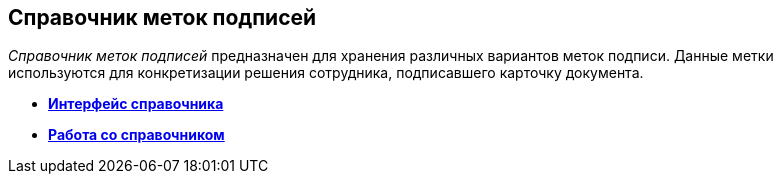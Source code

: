[[ariaid-title1]]
== Справочник меток подписей

[.dfn .term]_Справочник меток подписей_ предназначен для хранения различных вариантов меток подписи. Данные метки используются для конкретизации решения сотрудника, подписавшего карточку документа.

* *xref:../pages/sign_Interface.adoc[Интерфейс справочника]* +
* *xref:../pages/sign_Work.adoc[Работа со справочником]* +
